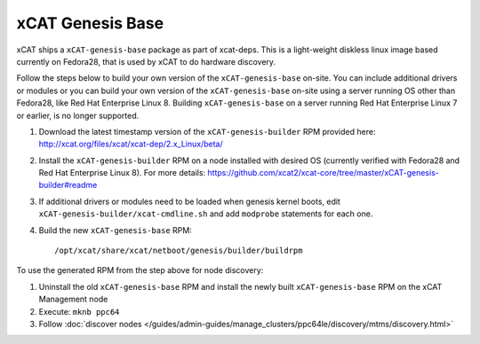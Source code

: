 xCAT Genesis Base
=================

xCAT ships a ``xCAT-genesis-base`` package as part of xcat-deps.  This is a light-weight diskless linux image based currently on Fedora28, that is used by xCAT to do hardware discovery.

Follow the steps below to build your own version of the ``xCAT-genesis-base`` on-site.  You can include additional drivers or modules or you can build your own version of the ``xCAT-genesis-base`` on-site using a server running OS other than Fedora28, like Red Hat Enterprise Linux 8. Building ``xCAT-genesis-base`` on a server running Red Hat Enterprise Linux 7 or earlier, is no longer supported.

1. Download the latest timestamp version of the ``xCAT-genesis-builder`` RPM provided here: http://xcat.org/files/xcat/xcat-dep/2.x_Linux/beta/

2. Install the ``xCAT-genesis-builder`` RPM on a node installed with desired OS (currently verified with Fedora28 and Red Hat Enterprise Linux 8). For more details: https://github.com/xcat2/xcat-core/tree/master/xCAT-genesis-builder#readme 

3. If additional drivers or modules need to be loaded when genesis kernel boots, edit ``xCAT-genesis-builder/xcat-cmdline.sh`` and add ``modprobe`` statements for each one.

4. Build the new ``xCAT-genesis-base`` RPM: ::

    /opt/xcat/share/xcat/netboot/genesis/builder/buildrpm

To use the generated RPM from the step above for node discovery:

1. Uninstall the old ``xCAT-genesis-base`` RPM and install the newly built ``xCAT-genesis-base`` RPM on the xCAT Management node 
2. Execute: ``mknb ppc64``

3. Follow :doc:`discover nodes </guides/admin-guides/manage_clusters/ppc64le/discovery/mtms/discovery.html>`

